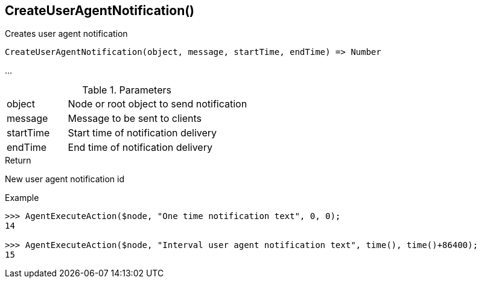 [[func-createuseragentnotification]]
== CreateUserAgentNotification()

Creates user agent notification 

[source,c]
----
CreateUserAgentNotification(object, message, startTime, endTime) => Number
----

…

.Parameters
[cols="1,3" grid="none", frame="none"]
|===
|object|Node or root object to send notification
|message|Message to be sent to clients
|startTime|Start time of notification delivery
|endTime|End time of notification delivery
|===

.Return
New user agent notification id

.Example
[.output]
....
>>> AgentExecuteAction($node, "One time notification text", 0, 0);
14

>>> AgentExecuteAction($node, "Interval user agent notification text", time(), time()+86400);
15
....
